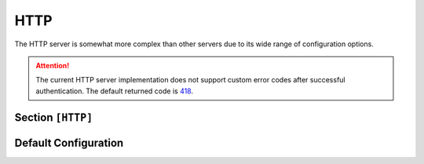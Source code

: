 .. _config_http:

HTTP
====

The HTTP server is somewhat more complex than other servers due to its wide
range of configuration options.

.. attention::

    The current HTTP server implementation does not support custom error codes after successful
    authentication. The default returned code is `418 <https://http.cat/status/418>`_.


Section ``[HTTP]``
------------------

.. versionadded:: 1.0.0.dev1

.. py:currentmodule:: HTTP

.. py:attribute:: Server
    :type: list

    *Each entry maps to an instance of* :class:`http.HTTPServerConfig`

    Defines a list of HTTP servers. For details on configuring section lists,
    see the general configuration guide on `Array Tables <https://toml.io/en/v1.0.0#array-of-tables>`_
    for TOML.

    .. py:attribute:: Server.Port
        :type: int

        *Maps to* :attr:`http.HTTPServerConfig.http_port`

        Specifies the port on which the HTTP server instance listens. **This option is required and must be
        defined within each individual** ``[[HTTP.Server]]`` **section.**

    The attributes described below may also be specified in the global ``[HTTP]`` section, where they will serve
    as default values for all individual server entries — unless explicitly overridden.


    .. py:attribute:: Server.ServerType
        :type: str
        :value: "Microsoft-IIS/10.0"

        *Maps to* :attr:`http.HTTPServerConfig.http_server_type`. *May also be set in* ``[HTTP]``

        Specifies the server name returned in the `Server <https://developer.mozilla.org/en-US/docs/Web/HTTP/Headers/Server>`_
        header.


    .. py:attribute:: Server.ExtraHeaders
        :type: List[str]

        *Maps to* :attr:`http.HTTPServerConfig.http_extra_headers`. *May also be set in* ``[HTTP]``

        A list of headers to include in all server responses (excluding ``OPTIONS``). Each entry must be
        a fully qualified HTTP header line without CRLF at the end.


    .. py:attribute:: Server.TemplatesDir
        :type: List[str]

        *Maps to* :attr:`http.HTTPServerConfig.http_templates`. *May also be set in* ``[HTTP]``

        A list of directories containing templates for custom web pages. You can override the default
        error page template ``error_page.html`` with your own. The default template mimics an IIS error page.

        .. figure:: /_static/images/http-server_page-style.png
            :align: center

            Page style matching Microsoft IIS defaults.


    .. py:attribute:: Server.Methods
        :type: List[str]
        :value: ["GET", "POST", "PUT", "DELETE"]

        *Maps to* :attr:`http.HTTPServerConfig.http_methods`. *May also be set in* ``[HTTP]``

        Defines which HTTP methods are supported. Note: ``OPTIONS`` and ``PROPFIND`` are reserved for internal use.


    .. py:attribute:: Server.AuthSchemes
        :type: List[str]
        :value: ["Basic", "Negotiate", "NTLM", "Bearer"]

        *Maps to* :attr:`http.HTTPServerConfig.http_auth_schemes`. *May also be set in* ``[HTTP]``

        A list of supported authentication schemes. These are returned via the
        `WWW-Authenticate <https://developer.mozilla.org/en-US/docs/Web/HTTP/Headers/WWW-Authenticate>`_ header.


    .. py:attribute:: Server.WebDAV
        :type: bool
        :value: true

        *Maps to* :attr:`http.HTTPServerConfig.http_webdav_enabled`. *May also be set in* ``[HTTP]``

        Enables WebDAV protocol support. If disabled, requests using ``PROPFIND`` will result in an error page.


    .. py:attribute:: Server.WPAD
        :type: bool
        :value: true

        *Maps to* :attr:`http.HTTPServerConfig.http_wpad_enabled`. *May also be set in* ``[HTTP]``

        Enables hosting of a WPAD configuration file. You can control whether this file requires authentication
        using :attr:`HTTP.Server.WPADAuthRequired`. The actual WPAD script content is controlled by :attr:`Proxy.Script`.

    .. py:attribute:: Server.WPADAuthRequired
        :type: bool
        :value: true

        *Maps to* :attr:`http.HTTPServerConfig.http_wpad_auth`. *May also be set in* ``[HTTP]``

        Determines whether access to the WPAD script requires authentication.

    .. py:attribute:: Server.ExtendedSessionSecurity
        :type: bool
        :value: true

        *Maps to* :attr:`http.HTTPServerConfig.http_ess`. *May also be set in* ``[HTTP]``

        Enables Extended Session Security (ESS) for NTLM authentication. With ESS, NTLMv1/v2-SSP hashes
        are captured instead of raw NTLM hashes. Resolution precedence:

        1. :attr:`HTTP.Server.ExtendedSessionSecurity` (per-instance)
        2. :attr:`HTTP.ExtendedSessionSecurity` (global HTTP fallback)
        3. :attr:`NTLM.ExtendedSessionSecurity` (final fallback)

    .. py:attribute:: Server.Challenge
        :type: str
        :value: NTLM.Challenge

        *Maps to* :attr:`http.HTTPServerConfig.http_challenge`. *May also be set in* ``[HTTP]``

        Sets the NTLM challenge value used during authentication. Resolution order:

        1. :attr:`HTTP.Server.Challenge`
        2. :attr:`HTTP.Challenge`
        3. :attr:`NTLM.Challenge`

    .. py:attribute:: Server.FQDN
        :type: str
        :value: "DEMENTOR"

        *Linked to* :attr:`smtp.SMTPServerConfig.smtp_fqdn`. *May also be set in* ``[HTTP]`` or ``[Globals]``

        Sets the Fully Qualified Domain Name (FQDN) returned by the server. The hostname portion is
        used in NTLM responses. The domain portion is optional.


Default Configuration
---------------------

.. code-block:: toml
    :linenos:
    :caption: HTTP configuration section (default values)

    [SMTP]
    # Global settings for all HTTP servers
    ServerType = "Microsoft-IIS/10.0"
    FQDN = "DEMENTOR"
    ExtraHeaders = [
        "X-Powered-By: Dementor",
    ]

    [[HTTP.Server]]
    Port = 80
    WebDAV = true
    WPAD = true
    WPADAuthRequired = true
    AuthSchemes = [ "Basic", "Negotiate", "NTLM" ]
    HTTPMethods = [ "GET", "POST", "PUT", "DELETE" ]




.. _aiosmtpd: https://github.com/aio-libs/aiosmtpd